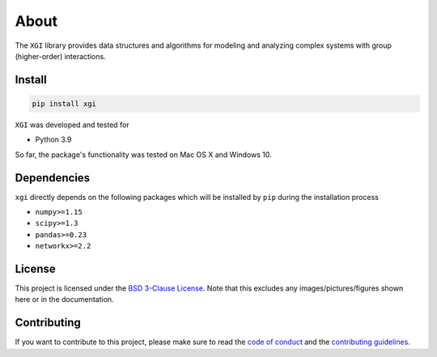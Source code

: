 About
=====

The ``XGI`` library provides data structures and algorithms for modeling and analyzing
complex systems with group (higher-order) interactions.

Install
-------

.. code:: bash

   pip install xgi

``XGI`` was developed and tested for

-  Python 3.9

So far, the package's functionality was tested on Mac OS X and Windows 10.

Dependencies
------------

``xgi`` directly depends on the following packages which will be
installed by ``pip`` during the installation process

-  ``numpy>=1.15``
-  ``scipy>=1.3``
-  ``pandas>=0.23``
-  ``networkx>=2.2``

License
-------

This project is licensed under the `BSD 3-Clause License
<https://github.com/nwlandry/xgi/blob/master/LICENSE.md>`__.
Note that this excludes any images/pictures/figures shown here or in the
documentation.

Contributing
------------

If you want to contribute to this project, please make sure to read the
`code of conduct
<https://github.com/nwlandry/xgi/blob/master/CODE_OF_CONDUCT.md>`__
and the `contributing guidelines
<https://github.com/nwlandry/xgi/blob/master/CONTRIBUTING.md>`__.